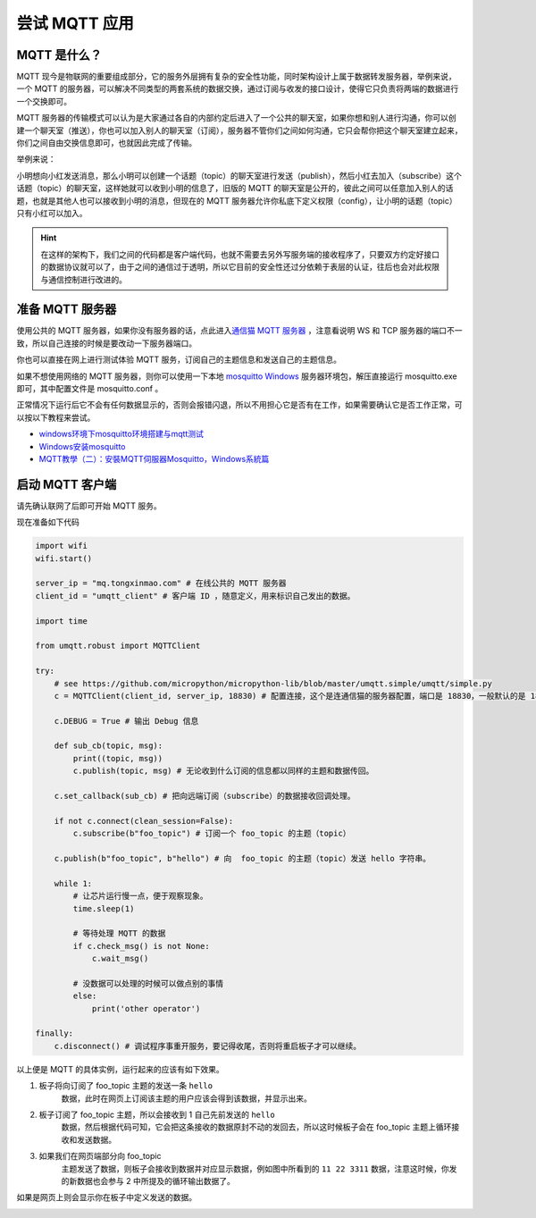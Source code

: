 尝试 MQTT 应用
=====================================================

MQTT 是什么？
---------------------------

MQTT 现今是物联网的重要组成部分，它的服务外层拥有复杂的安全性功能，同时架构设计上属于数据转发服务器，举例来说，一个 MQTT 的服务器，可以解决不同类型的两套系统的数据交换，通过订阅与收发的接口设计，使得它只负责将两端的数据进行一个交换即可。

MQTT 服务器的传输模式可以认为是大家通过各自的内部约定后进入了一个公共的聊天室，如果你想和别人进行沟通，你可以创建一个聊天室（推送），你也可以加入别人的聊天室（订阅），服务器不管你们之间如何沟通，它只会帮你把这个聊天室建立起来，你们之间自由交换信息即可，也就因此完成了传输。

举例来说：

小明想向小红发送消息，那么小明可以创建一个话题（topic）的聊天室进行发送（publish），然后小红去加入（subscribe）这个话题（topic）的聊天室，这样她就可以收到小明的信息了，旧版的 MQTT 的聊天室是公开的，彼此之间可以任意加入别人的话题，也就是其他人也可以接收到小明的消息，但现在的 MQTT 服务器允许你私底下定义权限（config），让小明的话题（topic）只有小红可以加入。

.. image:: mqtt/process.png

.. Hint::

    在这样的架构下，我们之间的代码都是客户端代码，也就不需要去另外写服务端的接收程序了，只要双方约定好接口的数据协议就可以了，由于之间的通信过于透明，所以它目前的安全性还过分依赖于表层的认证，往后也会对此权限与通信控制进行改进的。

准备 MQTT 服务器
---------------------------

使用公共的 MQTT 服务器，如果你没有服务器的话，点此进入\ `通信猫 MQTT 服务器`_ ，注意看说明 WS 和 TCP 服务器的端口不一致，所以自己连接的时候是要改动一下服务器端口。

你也可以直接在网上进行测试体验 MQTT 服务，订阅自己的主题信息和发送自己的主题信息。

.. image:: mqtt/online_demo.png

如果不想使用网络的 MQTT 服务器，则你可以使用一下本地 `mosquitto Windows`_ 服务器环境包，解压直接运行 mosquitto.exe 即可，其中配置文件是 mosquitto.conf 。

.. image:: mqtt/config.png

正常情况下运行后它不会有任何数据显示的，否则会报错闪退，所以不用担心它是否有在工作，如果需要确认它是否工作正常，可以按以下教程来尝试。

- `windows环境下mosquitto环境搭建与mqtt测试`_

- `Windows安装mosquitto`_

- `MQTT教學（二）：安裝MQTT伺服器Mosquitto，Windows系統篇`_

启动 MQTT 客户端
---------------------------

请先确认联网了后即可开始 MQTT 服务。

现在准备如下代码

.. code:: python

    import wifi
    wifi.start()

    server_ip = "mq.tongxinmao.com" # 在线公共的 MQTT 服务器
    client_id = "umqtt_client" # 客户端 ID ，随意定义，用来标识自己发出的数据。

    import time

    from umqtt.robust import MQTTClient

    try:
        # see https://github.com/micropython/micropython-lib/blob/master/umqtt.simple/umqtt/simple.py
        c = MQTTClient(client_id, server_ip, 18830) # 配置连接，这个是连通信猫的服务器配置，端口是 18830，一般默认的是 1883

        c.DEBUG = True # 输出 Debug 信息

        def sub_cb(topic, msg):
            print((topic, msg))
            c.publish(topic, msg) # 无论收到什么订阅的信息都以同样的主题和数据传回。

        c.set_callback(sub_cb) # 把向远端订阅（subscribe）的数据接收回调处理。

        if not c.connect(clean_session=False):
            c.subscribe(b"foo_topic") # 订阅一个 foo_topic 的主题（topic）

        c.publish(b"foo_topic", b"hello") # 向  foo_topic 的主题（topic）发送 hello 字符串。

        while 1:
            # 让芯片运行慢一点，便于观察现象。
            time.sleep(1)

            # 等待处理 MQTT 的数据
            if c.check_msg() is not None:
                c.wait_msg()

            # 没数据可以处理的时候可以做点别的事情
            else:
                print('other operator')

    finally:
        c.disconnect() # 调试程序事重开服务，要记得收尾，否则将重启板子才可以继续。

.. _通信猫 MQTT 服务器: http://www.tongxinmao.com/txm/webmqtt.php
.. _mosquitto Windows: https://github.com/BPI-STEAM/BPI-BIT-MicroPython/releases/tag/windows-mosquitto
.. _windows环境下mosquitto环境搭建与mqtt测试: https://blog.csdn.net/pgpanda/article/details/51800865
.. _Windows安装mosquitto: https://www.cnblogs.com/xhxljh/p/7307100.html
.. _MQTT教學（二）：安裝MQTT伺服器Mosquitto，Windows系統篇: http://swf.com.tw/?p=1005

以上便是 MQTT 的具体实例，运行起来的应该有如下效果。

1. 板子将向订阅了 foo_topic 主题的发送一条 ``hello``
    数据，此时在网页上订阅该主题的用户应该会得到该数据，并显示出来。

2. 板子订阅了 foo_topic 主题，所以会接收到 1 自己先前发送的 ``hello``
    数据，然后根据代码可知，它会把这条接收的数据原封不动的发回去，所以这时候板子会在
    foo_topic 主题上循环接收和发送数据。

3. 如果我们在网页端部分向 foo_topic
    主题发送了数据，则板子会接收到数据并对应显示数据，例如图中所看到的
    ``11 22 3311`` 数据，注意这时候，你发的新数据也会参与 2
    中所提及的循环输出数据了。

.. image:: mqtt/online_test.png

如果是网页上则会显示你在板子中定义发送的数据。

.. image:: mqtt/running.png
